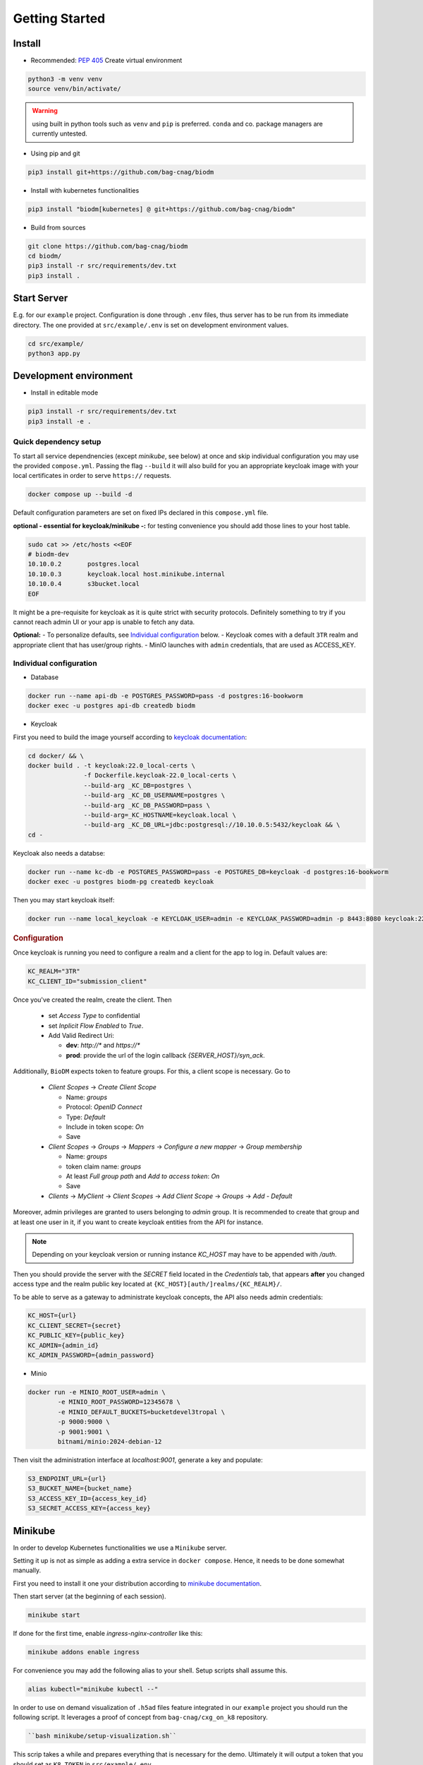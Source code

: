 ===============
Getting Started
===============

Install
-------
* Recommended: :pep:`405` Create virtual environment

.. code-block:: bash

    python3 -m venv venv
    source venv/bin/activate/

.. warning::

    using built in python tools such as ``venv`` and ``pip`` is preferred.
    ``conda`` and co. package managers are currently untested.

* Using pip and git

.. code-block:: bash

    pip3 install git+https://github.com/bag-cnag/biodm

* Install with kubernetes functionalities

.. code-block:: bash

    pip3 install "biodm[kubernetes] @ git+https://github.com/bag-cnag/biodm"

* Build from sources

.. code-block:: bash

    git clone https://github.com/bag-cnag/biodm
    cd biodm/
    pip3 install -r src/requirements/dev.txt
    pip3 install .


Start Server
------------

E.g. for our ``example`` project.
Configuration is done through ``.env`` files, thus server has to be run from its immediate directory.
The one provided at ``src/example/.env`` is set on development environment values. 

.. code-block:: bash

    cd src/example/
    python3 app.py

.. _development-environment:

Development environment
-----------------------

* Install in editable mode

.. code-block:: bash

    pip3 install -r src/requirements/dev.txt
    pip3 install -e .

Quick dependency setup
~~~~~~~~~~~~~~~~~~~~~~

To start all service dependnencies (except `minikube`, see below) at once and skip individual
configuration you may use the provided ``compose.yml``. Passing the flag ``--build`` it will also
build for you an appropriate keycloak image with your local certificates in order to serve
``https://`` requests.


.. code-block:: bash

    docker compose up --build -d

Default configuration parameters are set on fixed IPs declared in this ``compose.yml`` file.

**optional - essential for keycloak/minikube -:** for testing convenience you
should add those lines to your host table.

.. code-block:: bash

    sudo cat >> /etc/hosts <<EOF
    # biodm-dev
    10.10.0.2       postgres.local
    10.10.0.3       keycloak.local host.minikube.internal
    10.10.0.4       s3bucket.local
    EOF


It might be a pre-requisite for keycloak as it is quite strict with security protocols.
Definitely something to try if you cannot reach admin UI or your app is unable to fetch any data.


**Optional:** - To personalize defaults, see `Individual configuration`_ below.
- Keycloak comes with a default ``3TR`` realm and appropriate client that has user/group rights.
- MinIO launches with ``admin`` credentials, that are used as ACCESS_KEY.

Individual configuration
~~~~~~~~~~~~~~~~~~~~~~~~~
* Database

.. code-block:: bash

    docker run --name api-db -e POSTGRES_PASSWORD=pass -d postgres:16-bookworm
    docker exec -u postgres api-db createdb biodm

* Keycloak

.. _Keycloak:

First you need to build the image yourself according to `keycloak documentation <https://www.keycloak.org/server/containers/>`_:

.. code-block:: bash

    cd docker/ && \
    docker build . -t keycloak:22.0_local-certs \
                   -f Dockerfile.keycloak-22.0_local-certs \
                   --build-arg _KC_DB=postgres \
                   --build-arg _KC_DB_USERNAME=postgres \
                   --build-arg _KC_DB_PASSWORD=pass \
                   --build-arg=_KC_HOSTNAME=keycloak.local \
                   --build-arg _KC_DB_URL=jdbc:postgresql://10.10.0.5:5432/keycloak && \
    cd -

Keycloak also needs a databse:

.. code-block:: bash

    docker run --name kc-db -e POSTGRES_PASSWORD=pass -e POSTGRES_DB=keycloak -d postgres:16-bookworm
    docker exec -u postgres biodm-pg createdb keycloak


Then you may start keycloak itself:

.. code-block:: bash

    docker run --name local_keycloak -e KEYCLOAK_USER=admin -e KEYCLOAK_PASSWORD=admin -p 8443:8080 keycloak:22.0.5_local-certs


.. rubric:: Configuration

Once keycloak is running you need to configure a realm and a client for the app to log in.
Default values are:

.. code-block:: shell

    KC_REALM="3TR"
    KC_CLIENT_ID="submission_client"

Once you've created the realm, create the client. Then

  * set `Access Type` to confidential 
  * set `Inplicit Flow Enabled` to `True`.
  * Add Valid Redirect Uri:

    * **dev**: `http://*` and `https://*`
    * **prod**: provide the url of the login callback `{SERVER_HOST}/syn_ack`.

Additionally, ``BioDM`` expects token to feature groups. For this, a client scope is necessary. Go to

  * `Client Scopes` -> `Create Client Scope`

    * Name: `groups`
    * Protocol: `OpenID Connect`
    * Type: `Default`
    * Include in token scope: `On`
    * Save

  * `Client Scopes` -> `Groups` -> `Mappers` -> `Configure a new mapper` -> `Group membership`

    * Name: `groups`
    * token claim name: `groups`
    * At least `Full group path` and `Add to access token`: `On`
    * Save

  * `Clients` -> `MyClient` -> `Client Scopes` -> `Add Client Scope` -> `Groups` -> `Add - Default`

Moreover, admin privileges are granted to users belonging to `admin` group.
It is recommended to create that group and at least one user in it,
if you want to create keycloak entities from the API for instance.

.. note::

    Depending on your keycloak version or running instance `KC_HOST` may have to be appended with `/auth`.

Then you should provide the server with the `SECRET` field located in the
`Credentials` tab, that appears **after** you changed access type and the realm public key
located at ``{KC_HOST}[auth/]realms/{KC_REALM}/``.

To be able to serve as a gateway to administrate keycloak concepts,
the API also needs admin credentials:

.. code-block:: shell

    KC_HOST={url}
    KC_CLIENT_SECRET={secret}
    KC_PUBLIC_KEY={public_key}
    KC_ADMIN={admin_id}
    KC_ADMIN_PASSWORD={admin_password}


* Minio

.. code-block:: bash

    docker run -e MINIO_ROOT_USER=admin \
            -e MINIO_ROOT_PASSWORD=12345678 \
            -e MINIO_DEFAULT_BUCKETS=bucketdevel3tropal \
            -p 9000:9000 \
            -p 9001:9001 \
            bitnami/minio:2024-debian-12

Then visit the administration interface at `localhost:9001`,
generate a key and populate:

.. code-block:: shell

    S3_ENDPOINT_URL={url}
    S3_BUCKET_NAME={bucket_name}
    S3_ACCESS_KEY_ID={access_key_id}
    S3_SECRET_ACCESS_KEY={access_key}

Minikube
--------

In order to develop Kubernetes functionalities we use a ``Minikube`` server. 

Setting it up is not as simple as adding a extra service in ``docker compose``.
Hence, it needs to be done somewhat manually.

First you need to install it one your distribution according to
`minikube documentation <https://minikube.sigs.k8s.io/docs/start>`_.

Then start server (at the beginning of each session).

.. code-block:: bash

    minikube start

If done for the first time, enable `ingress-nginx-controller` like this:

.. code-block:: bash

    minikube addons enable ingress

For convenience you may add the following alias to your shell. Setup scripts shall assume this.

.. code-block:: shell

    alias kubectl="minikube kubectl --"

In order to use on demand visualization of ``.h5ad`` files feature integrated in our ``example``
project you should run the following script.
It leverages a proof of concept from ``bag-cnag/cxg_on_k8`` repository.

.. code-block:: bash

    ``bash minikube/setup-visualization.sh``

This scrip takes a while and prepares everything that is necessary for the demo.
Ultimately it will output a token that you should set as ``K8_TOKEN`` in ``src/example/.env``.

Documentation
-------------

* pre-requisite:

.. code-block:: bash

    pip3 install -r src/requirements/docs.txt

Then you may use the following:

.. code-block:: bash

    sphinx-apidoc --implicit-namespaces --separate -H "API Reference" -fo docs/biodm/ src/biodm "**/*tests*"
    python3 -m sphinx -b html docs/ docs/build/html


Tests
-----

Unit
~~~~

Unit tests are leveraging an in-memory sqlite database and not testing any feature requiring
deployement of an external service.

* pre-requisite:

.. code-block:: bash

    pip3 install -r src/requirements/dev.txt


* run tests

Just like example, tests have to be run within their directory.

.. code-block:: bash

    cd src/biodm/tests/
    pytest
    cd -

* coverage

.. code-block:: bash

    cd src/biodm/tests/
    pytest --cov-report term --cov=../
    cd -

* run in a VSCode debugpy session

To run a unit test in a debugging session, you may create the following ``.vscode/launch.json``
file at the root of this repository. The ``run and debug`` tab should now ofer an extra option.
If you installed sources in editable mode, that allows you to set breakpoints within
``BioDM`` codebase.

.. code-block:: json
    :caption: launch.json

    {
        "version": "0.2.0",
        "configurations": [
            {
                "name": "PyTest: BioDM Unit tests",
                "type": "debugpy",
                "request": "launch",
                "cwd": "${workspaceFolder}/src/tests/unit",
                "subProcess": true,
                "module": "pytest",
                "python": "/path/to/myvenv/bin/python3", // Replace with your virtual environment
                "args": [
                    // "-k", "test_basics", // Optional: pick your tests
                    "-vv"
                ],
                "justMyCode": false,
            },
        ]
    }


Integration
~~~~~~~~~~~

Integration tests are leveraging ``docker compose`` and the development environment to simulate
external services allowing for end to end testing. It is effectively testing the app from
outside.

Integration are split in silos according to their external service dependency:

* Keycloak

.. code-block:: bash

    docker compose -f compose.test.yml run --build test-keycloak-run
    docker compose -f compose.test.yml down

* S3

.. code-block:: bash

    docker compose -f compose.test.yml run --build test-s3-run
    docker compose -f compose.test.yml down

* run in a VSCode debugpy session

**pre-requisite** development environment up

For integration tests you need two sessions: server side (api) and client side (tests), you
may adjust the following configurations to your need.

VSCode supports running both sessions at the same time from the ``run and debug`` tab.

.. code-block:: json
    :caption: launch.json

    {
        "version": "0.2.0",
        "configurations": [
            {
                "name": "Python: BioDM Example API",
                "type": "debugpy",
                "request": "launch",
                "cwd": "${workspaceFolder}/src/example/",
                "program": "app.py",
                "console": "integratedTerminal",
                "python": "/path/to/myvenv/bin/python3", // Replace with your virtual environment
                "justMyCode": false,
            },
            {
                "name": "PyTest: BioDM Integration tests",
                "type": "debugpy",
                "request": "launch",
                "cwd": "${workspaceFolder}/src/tests/integration/kc|s3|k8", // pick one directory
                "subProcess": true,
                "module": "pytest",
                "python": "/path/to/myvenv/bin/python3", // Replace with your virtual environment
                "args": [
                    // "-k", "some_test_name" // Optional: pick your tests
                    "-vv"
                ],
                "justMyCode": false,
                "envFile": "${cwd}.env"
            },
        ]
    }
